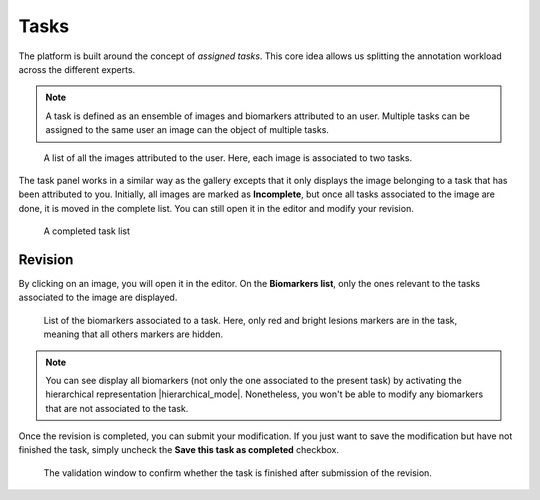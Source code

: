 Tasks
=====

The platform is built around the concept of *assigned tasks*. This core idea allows us splitting the annotation workload across the different experts.

.. note::

    A task is defined as an ensemble of images and biomarkers attributed to an user. Multiple tasks can be assigned to the same user an image can the object of multiple tasks.

.. figure:: ../images/task.png
   :width: 800
   
   A list of all the images attributed to the user. Here, each image is associated to two tasks.


The task panel works in a similar way as the gallery excepts that it only displays the image belonging to a task that has been attributed to you. Initially, all images are marked as **Incomplete**, but once all tasks associated to the image are done, it is moved in the complete list. You can still open it in the editor and modify your revision.

.. figure:: ../images/completedTaskList.png
   :width: 800

   A completed task list
   
Revision
--------
By clicking on an image, you will open it in the editor. On the **Biomarkers list**, only the ones relevant to the tasks associated to the image are displayed.

.. figure:: ../images/biomarkerList.png
   :width: 200

   List of the biomarkers associated to a task. Here, only red and bright lesions markers are in the task, meaning that all others markers are hidden.

.. note::
    
    You can see display all biomarkers (not only the one associated to the present task) by activating the hierarchical representation |hierarchical_mode|. Nonetheless, you won't be able to modify any biomarkers that are not associated to the task.
    
Once the revision is completed, you can submit your modification. If you just want to save the modification but have not finished the task, simply uncheck the **Save this task as completed** checkbox.

.. figure:: ../images/task_validation.png
   :width: 400
   
   The validation window to confirm whether the task is finished after submission of the revision.
   

